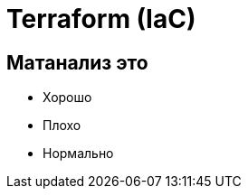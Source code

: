 :revealjsdir: ../../node_modules/reveal.js
:revealjs_customtheme: ../../theme/vsfi.css


= Terraform (IaC)

== Матанализ это
* Хорошо
* Плохо
* Нормально
